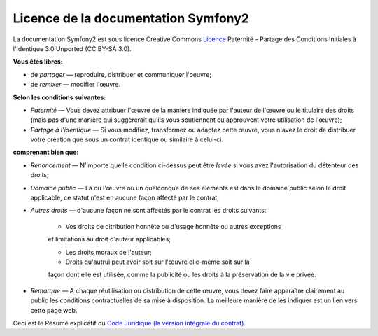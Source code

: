 Licence de la documentation Symfony2
====================================

La documentation Symfony2 est sous licence Creative Commons
`Licence`_ Paternité - Partage des Conditions Initiales à l'Identique 3.0
Unported (CC BY-SA 3.0).

**Vous êtes libres:**

* de *partager* — reproduire, distribuer et communiquer l'oeuvre;

* de *remixer* — modifier l'œuvre.

**Selon les conditions suivantes:**

* *Paternité* — Vous devez attribuer l'œuvre de la manière indiquée par
  l'auteur de l'œuvre ou le titulaire des droits (mais pas d'une manière
  qui suggèrerait qu'ils vous soutiennent ou approuvent votre utilisation
  de l'œuvre);

* *Partage à l'identique* — Si vous modifiez, transformez ou adaptez cette
  œuvre, vous n'avez le droit de distribuer votre création que sous un contrat
  identique ou similaire à celui-ci. 

**comprenant bien que:**

* *Renoncement* — N'importe quelle condition ci-dessus peut être *levée*
  si vous avez l'autorisation du détenteur des droits;

* *Domaine public* — Là où l'œuvre ou un quelconque de ses éléments est
  dans le domaine public selon le droit applicable, ce statut n'est en aucune
  façon affecté par le contrat;

* *Autres droits* — d'aucune façon ne sont affectés par le contrat les droits
  suivants:

    * Vos droits de ditribution honnête ou d'usage honnête ou autres exceptions
    et limitations au droit d'auteur applicables;

    * Les droits moraux de l'auteur;

    * Droits qu'autrui peut avoir soit sur l'œuvre elle-même soit sur la
    façon dont elle est utilisée, comme la publicité ou les droits à la
    préservation de la vie privée.

* *Remarque* — A chaque réutilisation ou distribution de cette œuvre, vous
  devez faire apparaître clairement au public les conditions contractuelles
  de sa mise à disposition. La meilleure manière de les indiquer est un lien
  vers cette page web.

Ceci est le Résumé explicatif du `Code Juridique (la version intégrale du contrat)`_. 

.. _Licence: http://creativecommons.org/licenses/by-sa/3.0/deed.fr
.. _Code Juridique (la version intégrale du contrat): http://creativecommons.org/licenses/by-sa/3.0/legalcode
